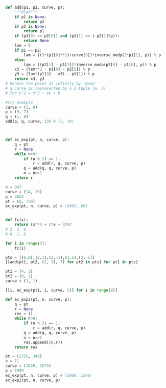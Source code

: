 #+BEGIN_SRC python :session :results output
def add(p1, p2, curve, p):
    """blah"""
    if p1 is None:
        return p2
    if p2 is None:
        return p1
    if (p1[0] == p2[0]) and (p1[1] == (-p2[1]%p)):
        return None
    lam = 0
    if p1 == p2:
        lam = ((3*(p1[0]**2)+curve[0])*inverse_modp(2*p1[1], p)) % p
    else:
        lam = ((p2[1] - p1[1])*inverse_modp(p2[0] - p1[0], p)) % p
    x3 = (lam**2 - p1[0] - p2[0]) % p
    y3 = (lam*(p1[0] - x3) - p1[1]) % p
    return x3, y3
# Denote the point at infinity by 'None'
# a curve is represented by a 2-tuple (a, b)
# for y^2 = x^3 + ax + b
#+END_SRC

#+RESULTS:

#+BEGIN_SRC python :session
#try example
curve = (3, 8)
p = (9, 7)
q = (1, 8)
add(p, q, curve, 13) # (2, 10)



#+END_SRC

#+RESULTS:
| 2 | 10 |

#+BEGIN_SRC python :session
def ec_exp(pt, n, curve, p):
    q = pt
    r = None
    while n>0:
        if (n % 2) == 1:
            r = add(r, q, curve, p)
        q = add(q, q, curve, p)
        n = n>>1
    return r
#+END_SRC

#+RESULTS:

#+BEGIN_SRC python :session
n = 947
curve = (14, 19)
p = 3623
pt = (6, 730)
ec_exp(pt, n, curve, p) # (3492, 60)

#+END_SRC

#+RESULTS:
| 3492 | 60 |

#+BEGIN_SRC python :session :results output

#+END_SRC

#+RESULTS:
: 
: >>> >>> >>> (3, 0)

#+BEGIN_SRC python :session
def fc(x):
    return (x**3 + 2*x + 3)%7
# 2, 3, 6
# 0, 1, 6

for i in range(7):
    fc(i)

pts = [(6,0),(2,1),(2,-1),(3,1),(3,-1)]
[[add(pt1, pt2, (2, 3), 7) for pt2 in pts] for pt1 in pts]

#+END_SRC

#+RESULTS:
| None  | (3 1) | (3 6) | (2 1) | (2 6) |
| (3 1) | (3 6) | None  | (2 6) | (6 0) |
| (3 6) | None  | (3 1) | (6 0) | (2 1) |
| (2 1) | (2 6) | (6 0) | (3 6) | None  |
| (2 6) | (6 0) | (2 1) | None  | (3 1) |

#+BEGIN_SRC python :session
pt1 = (4, 2)
pt2 = (0, 1)
curve = (1, 1)

[[i, ec_exp(pt1, i, curve, 5)] for i in range(9)]

#+END_SRC

#+RESULTS:
| 0 | None  |
| 1 | (4 2) |
| 2 | (3 4) |
| 3 | (2 4) |
| 4 | (0 4) |
| 5 | (0 1) |
| 6 | (2 1) |
| 7 | (3 1) |
| 8 | (4 3) |

#+BEGIN_SRC python :session
def ec_exp2(pt, n, curve, p):
    q = pt
    r = None
    res = []
    while n>0:
        if (n % 2) == 1:
            r = add(r, q, curve, p)
        q = add(q, q, curve, p)
        n = n>>1
        res.append((n,r))
    return res
#+END_SRC

#+RESULTS:

#+BEGIN_SRC python :session
pt = (1756, 348)
n = 11
curve = (1828, 1675)
p = 1999
ec_exp(pt, n, curve, p) # (1068, 1540)
ec_exp2(pt, n, curve, p)

#+END_SRC

#+RESULTS:
| 5 | (1756 348)  |
| 2 | (1362 998)  |
| 1 | (1362 998)  |
| 0 | (1068 1540) |

